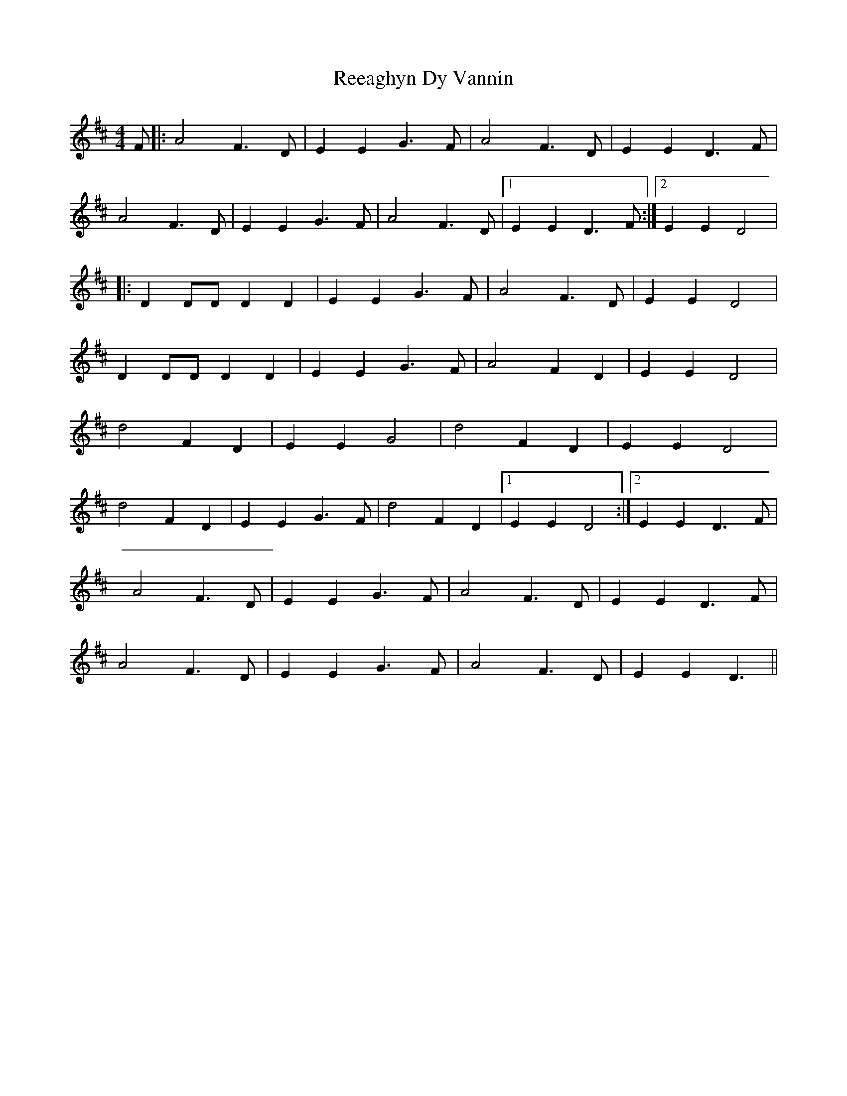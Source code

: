 X: 1
T: Reeaghyn Dy Vannin
Z: manxygirl
S: https://thesession.org/tunes/12857#setting21978
R: reel
M: 4/4
L: 1/8
K: Dmaj
F |: A4 F3D | E2 E2 G3F | A4 F3D | E2 E2 D3F |
A4 F3D | E2 E2 G3F | A4 F3D |1 E2 E2 D3F :|2 E2 E2 D4 |
|: D2 DD D2 D2 | E2 E2 G3F | A4 F3D | E2 E2 D4 |
D2 DD D2 D2 | E2 E2 G3F | A4 F2 D2 | E2 E2 D4 |
d4 F2 D2 | E2 E2 G4 | d4 F2 D2 | E2 E2 D4 |
d4 F2 D2 | E2 E2 G3F | d4 F2 D2 |1 E2 E2 D4 :|2 E2 E2 D3F |
A4 F3D | E2 E2 G3F | A4 F3D | E2 E2 D3F |
A4 F3D | E2 E2 G3F | A4 F3D | E2 E2 D3 ||
